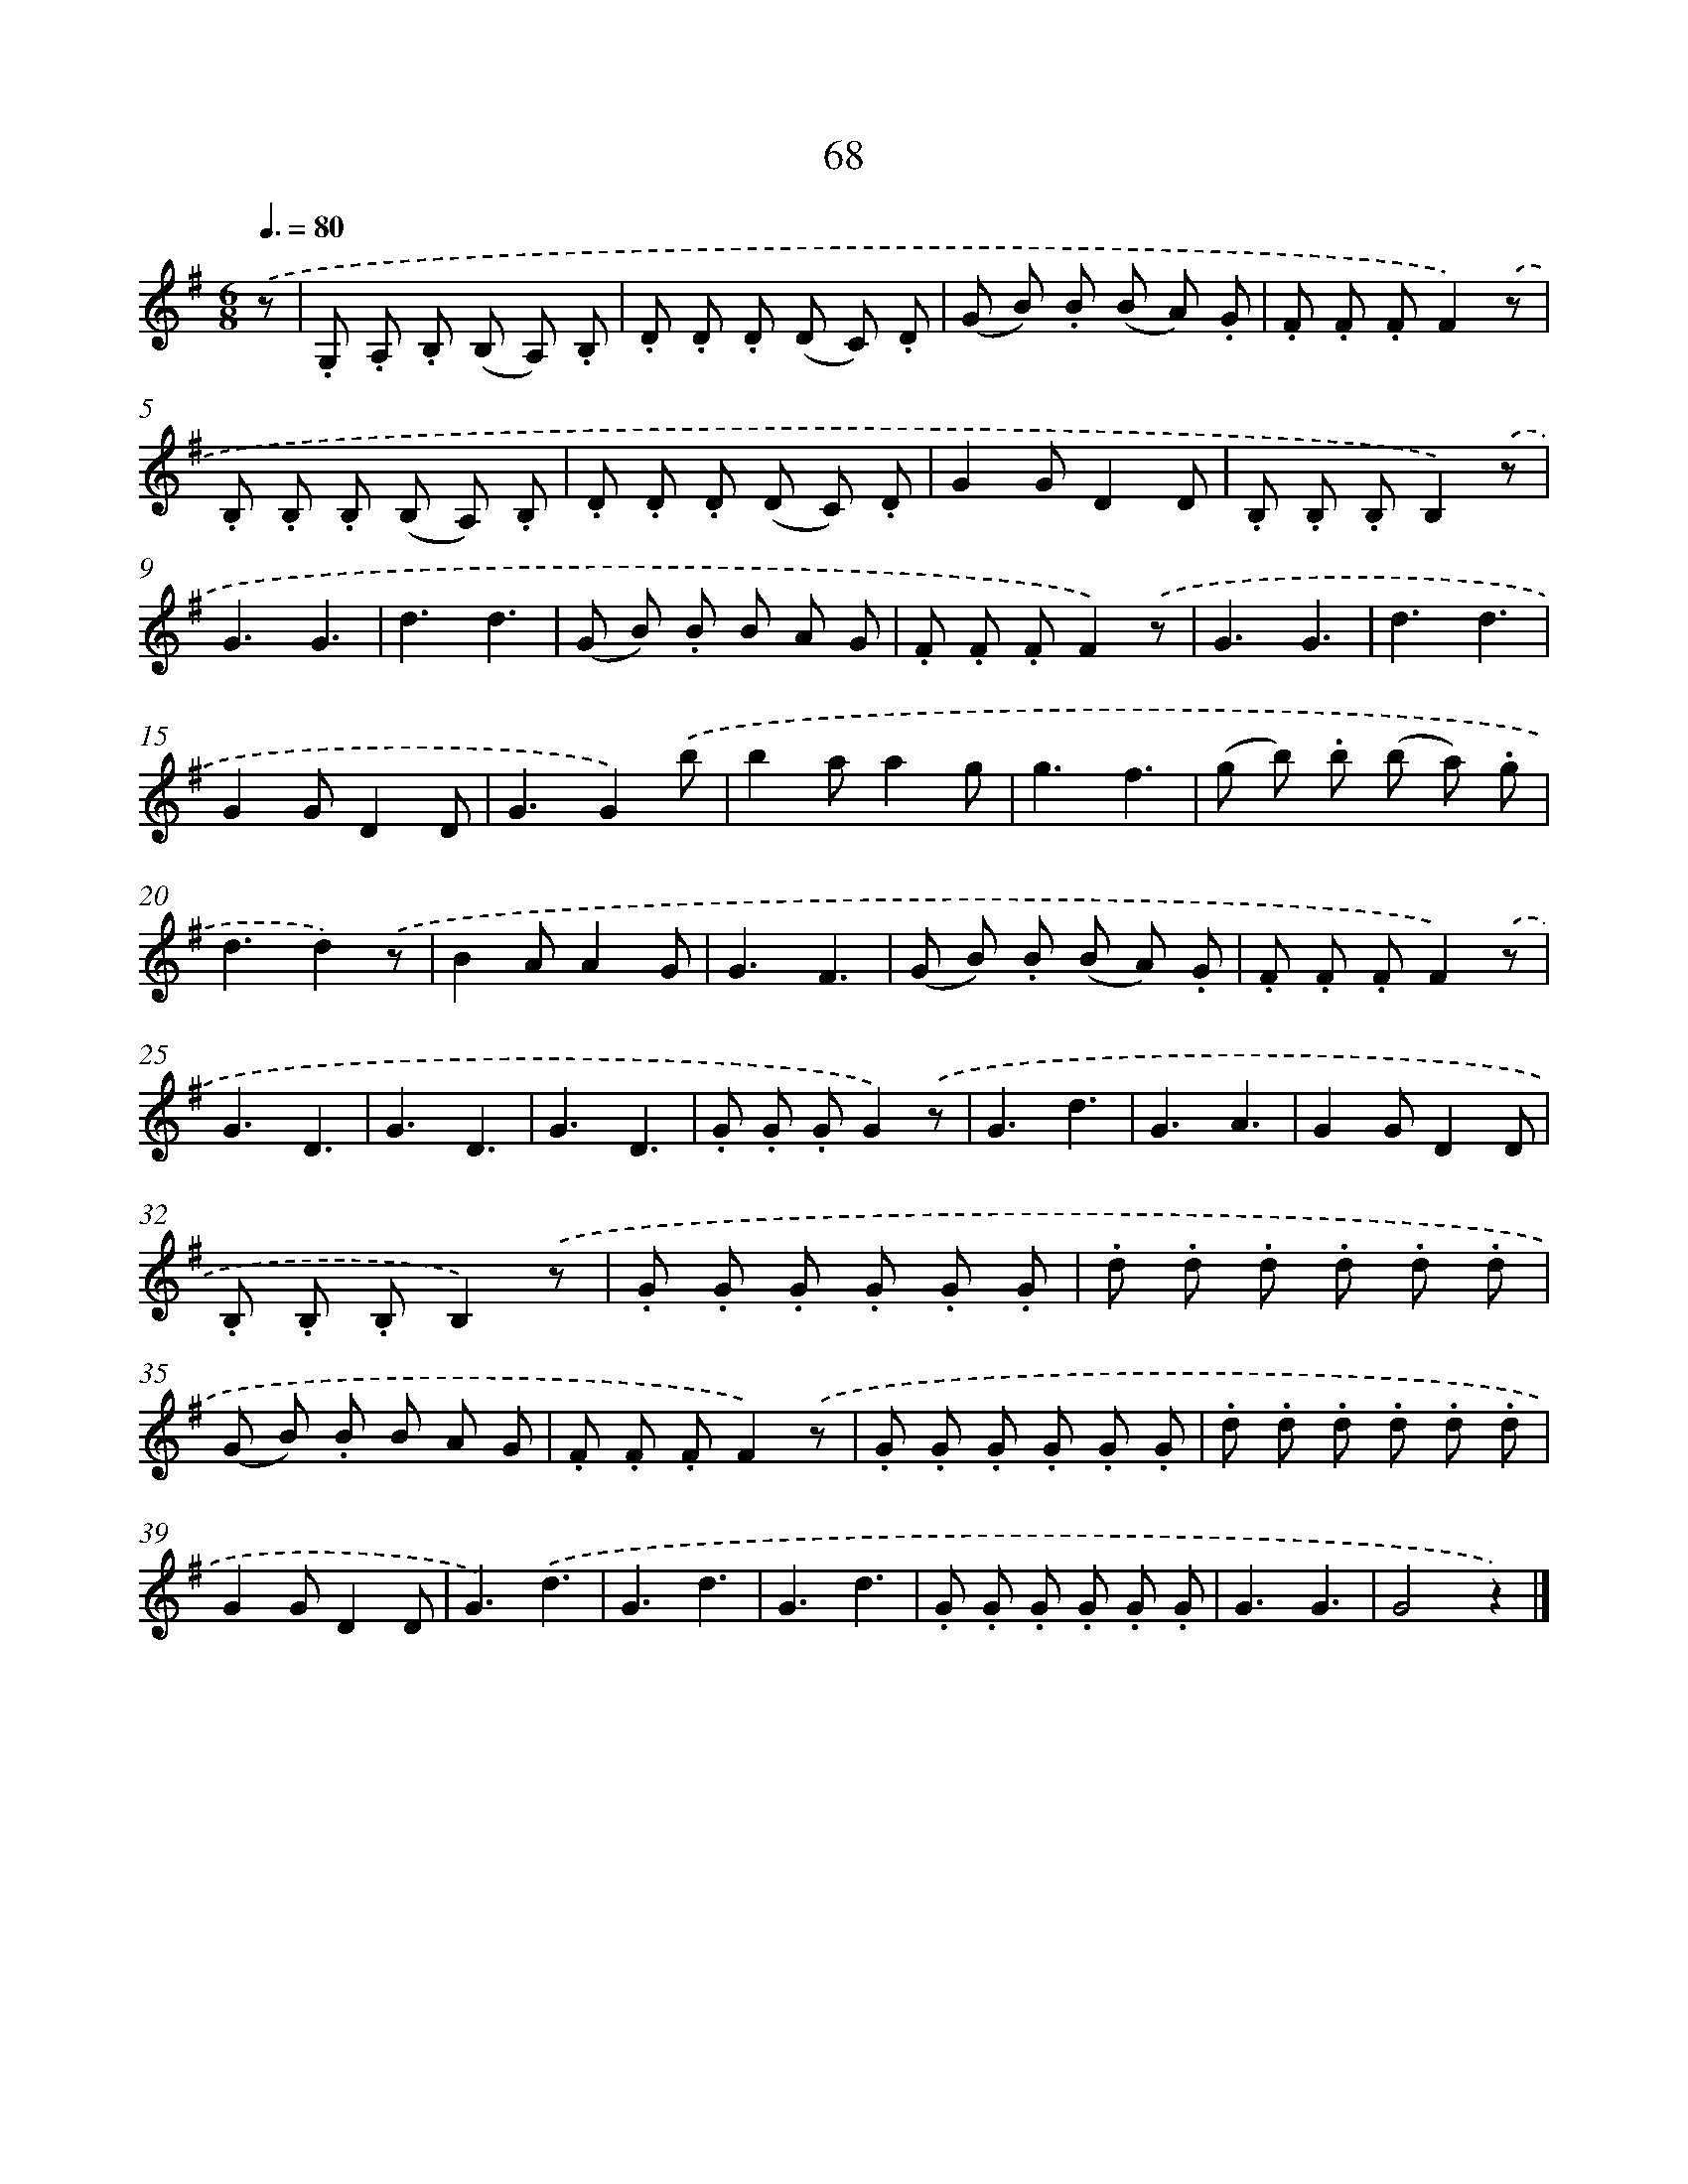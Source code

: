 X: 10744
T: 68
%%abc-version 2.0
%%abcx-abcm2ps-target-version 5.9.1 (29 Sep 2008)
%%abc-creator hum2abc beta
%%abcx-conversion-date 2018/11/01 14:37:08
%%humdrum-veritas 1336496426
%%humdrum-veritas-data 3882429142
%%continueall 1
%%barnumbers 0
L: 1/8
M: 6/8
Q: 3/8=80
K: G clef=treble
.('z [I:setbarnb 1]|
.G, .A, .B, (B, A,) .B, |
.D .D .D (D C) .D |
(G B) .B (B A) .G |
.F .F .FF2).('z |
.B, .B, .B, (B, A,) .B, |
.D .D .D (D C) .D |
G2GD2D |
.B, .B, .B,B,2).('z |
G3G3 |
d3d3 |
(G B) .B B A G |
.F .F .FF2).('z |
G3G3 |
d3d3 |
G2GD2D |
G3G2).('b |
b2aa2g |
g3f3 |
(g b) .b (b a) .g |
d3d2).('z |
B2AA2G |
G3F3 |
(G B) .B (B A) .G |
.F .F .FF2).('z |
G3D3 |
G3D3 |
G3D3 |
.G .G .GG2).('z |
G3d3 |
G3A3 |
G2GD2D |
.B, .B, .B,B,2).('z |
.G .G .G .G .G .G |
.d .d .d .d .d .d |
(G B) .B B A G |
.F .F .FF2).('z |
.G .G .G .G .G .G |
.d .d .d .d .d .d |
G2GD2D |
G3).('d3 |
G3d3 |
G3d3 |
.G .G .G .G .G .G |
G3G3 |
G4z2) |]
